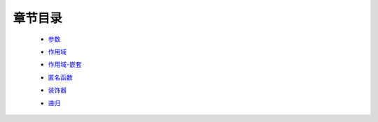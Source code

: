 章节目录
-------
    - 参数_
        .. _参数: 参数.rst
    - 作用域_
        .. _作用域: 作用域.rst
    - 作用域-嵌套_
        .. _作用域-嵌套: 作用域-嵌套.rst
    - 匿名函数_
        .. _匿名函数: 匿名函数.rst
    - 装饰器_
        .. _装饰器: 装饰器.rst
    - 递归_
        .. _递归: 递归.rst
